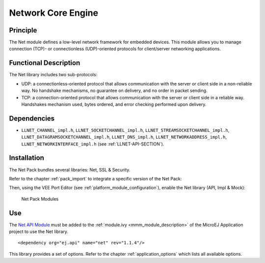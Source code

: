 .. _network_core:

===================
Network Core Engine
===================


Principle
=========

The Net module defines a low-level network framework for embedded
devices. This module allows you to manage connection (TCP)- or
connectionless (UDP)-oriented protocols for client/server networking
applications.


Functional Description
======================

The Net library includes two sub-protocols:

-  UDP: a connectionless-oriented protocol that allows communication
   with the server or client side in a non-reliable way. No handshake
   mechanisms, no guarantee on delivery, and no order in packet sending.

-  TCP: a connection-oriented protocol that allows communication with
   the server or client side in a reliable way. Handshakes mechanism
   used, bytes ordered, and error checking performed upon delivery.


Dependencies
============

-  ``LLNET_CHANNEL_impl.h``, ``LLNET_SOCKETCHANNEL_impl.h``,
   ``LLNET_STREAMSOCKETCHANNEL_impl.h``,
   ``LLNET_DATAGRAMSOCKETCHANNEL_impl.h``, ``LLNET_DNS_impl.h``,
   ``LLNET_NETWORKADDRESS_impl.h``, ``LLNET_NETWORKINTERFACE_impl.h``
   (see :ref:`LLNET-API-SECTION`).


.. _network_core_installation:

Installation
============

The Net Pack bundles several libraries: Net, SSL & Security.

Refer to the chapter :ref:`pack_import` to integrate a specific version of the Net Pack:

.. code-block:: xml
   :emphasize-lines: 2

   <dependencies>
       <dependency org="com.microej.pack.net" name="net-pack" rev="11.0.2"/>
   </dependencies>

Then, using the VEE Port Editor (see :ref:`platform_module_configuration`), enable the Net library (API, Impl & Mock):

.. figure:: images/net-ssl_modules.*
   :alt: Net Pack Modules

   Net Pack Modules

Use
===

The `Net API Module`_ must be added to the :ref:`module.ivy <mmm_module_description>` of the MicroEJ 
Application project to use the Net library.

::

   <dependency org="ej.api" name="net" rev="1.1.4"/>

This library provides a set of options. Refer to the chapter
:ref:`application_options` which lists all available options.

.. _Net API Module: https://repository.microej.com/modules/ej/api/net/

..
   | Copyright 2008-2024, MicroEJ Corp. Content in this space is free 
   for read and redistribute. Except if otherwise stated, modification 
   is subject to MicroEJ Corp prior approval.
   | MicroEJ is a trademark of MicroEJ Corp. All other trademarks and 
   copyrights are the property of their respective owners.
